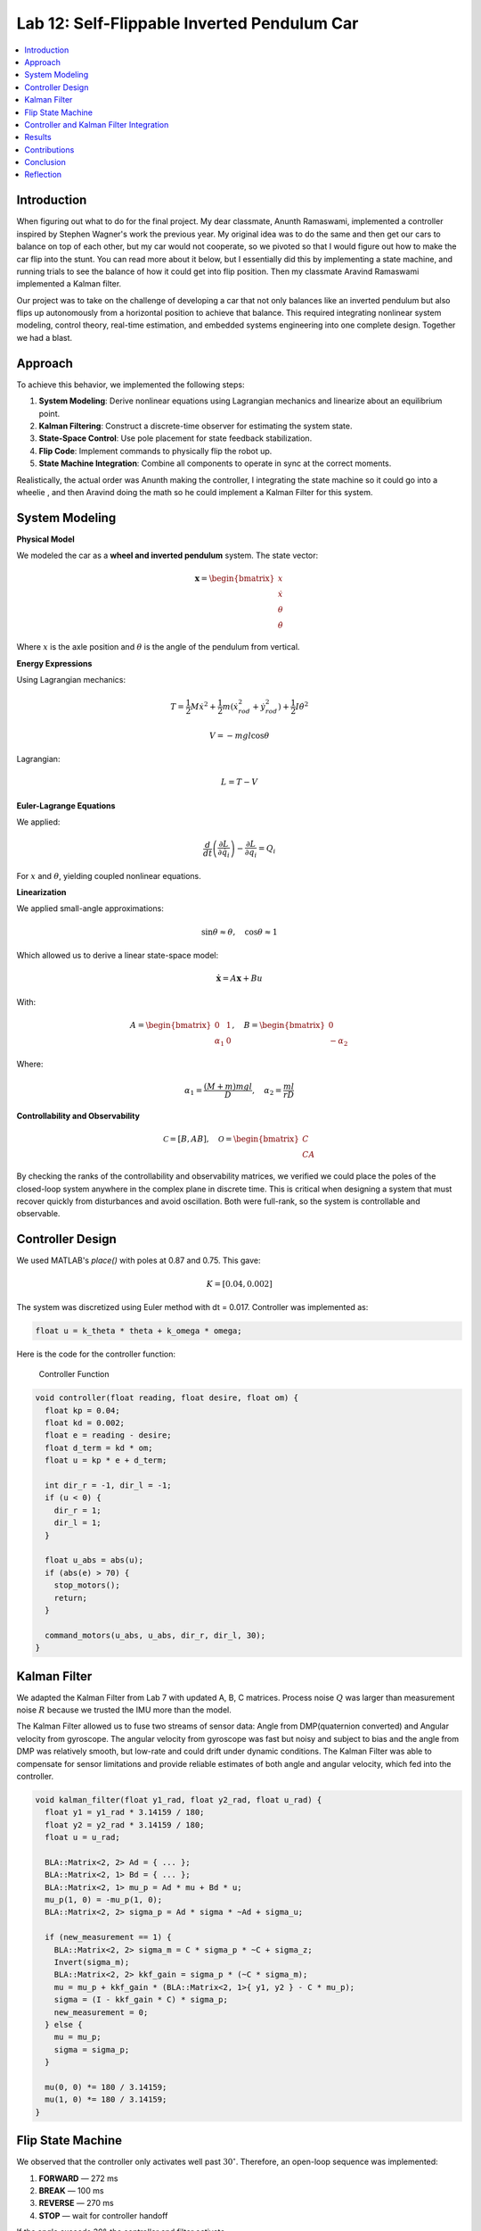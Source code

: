 
Lab 12: Self-Flippable Inverted Pendulum Car
====================================

.. contents::
   :local:
   :depth: 2

Introduction
------------

When figuring out what to do for the final project. My dear classmate, Anunth Ramaswami, implemented a controller inspired by Stephen Wagner's work the previous year. My original idea was to do the same and then get our cars to balance on top of each other, but my car would not cooperate, so we pivoted so that I would figure out how to make the car flip into the stunt. You can read  more about it below, but I essentially did this by implementing a state machine, and running trials to see the balance of how it could get into flip position. Then my classmate Aravind Ramaswami implemented a Kalman filter.

Our project was to take  on the challenge of developing a car that not only balances like an inverted pendulum but also flips up autonomously from a horizontal position to achieve that balance. This required integrating nonlinear system modeling, control theory, real-time estimation, and embedded systems engineering into one complete design. Together we had a blast.

Approach
--------

To achieve this behavior, we implemented the following steps:

1. **System Modeling**: Derive nonlinear equations using Lagrangian mechanics and linearize about an equilibrium point.
2. **Kalman Filtering**: Construct a discrete-time observer for estimating the system state.
3. **State-Space Control**: Use pole placement for state feedback stabilization.
4. **Flip Code**: Implement commands to physically flip the robot up.
5. **State Machine Integration**: Combine all components to operate in sync at the correct moments.

Realistically, the actual order was Anunth making the controller, I integrating the state machine so it could go into a wheelie , and then Aravind doing the math so he could implement a Kalman Filter for this system.

System Modeling
---------------

**Physical Model**
 
We modeled the car as a **wheel and inverted pendulum** system. The state vector:

.. math::

   \mathbf{x} = \begin{bmatrix} x \\ \dot{x} \\ \theta \\ \dot{\theta} \end{bmatrix}

Where :math:`x` is the axle position and :math:`\theta` is the angle of the pendulum from vertical.

**Energy Expressions**

Using Lagrangian mechanics:

.. math::

   T = \frac{1}{2} M \dot{x}^2 + \frac{1}{2} m (\dot{x}_{rod}^2 + \dot{y}_{rod}^2) + \frac{1}{2} I \dot{\theta}^2

.. math::

   V = -m g l \cos\theta

Lagrangian:

.. math::

   L = T - V

**Euler-Lagrange Equations**

We applied:

.. math::

   \frac{d}{dt}\left(\frac{\partial L}{\partial \dot{q}_i}\right) - \frac{\partial L}{\partial q_i} = Q_i

For :math:`x` and :math:`\theta`, yielding coupled nonlinear equations.

**Linearization**

We applied small-angle approximations:

.. math::

   \sin\theta \approx \theta, \quad \cos\theta \approx 1

Which allowed us to derive a linear state-space model:

.. math::

   \dot{\mathbf{x}} = A \mathbf{x} + B u

With:

.. math::

   A = \begin{bmatrix} 0 & 1 \\ \alpha_1 & 0 \end{bmatrix}, \quad
   B = \begin{bmatrix} 0 \\ -\alpha_2 \end{bmatrix}

Where:

.. math::

   \alpha_1 = \frac{(M + m)mgl}{D}, \quad \alpha_2 = \frac{ml}{rD}

**Controllability and Observability**

.. math::

   \mathcal{C} = [B, AB], \quad \mathcal{O} = \begin{bmatrix} C \\ CA \end{bmatrix}


By checking the ranks of the controllability and observability matrices, we verified we could place the poles of the closed-loop system anywhere in the complex plane in discrete time. This is critical when designing a system that must recover quickly from disturbances and avoid oscillation. Both were full-rank, so the system is controllable and observable.

Controller Design
-----------------

We used MATLAB's `place()` with poles at 0.87 and 0.75. This gave:

.. math::

   K = [0.04, 0.002]

The system was discretized using Euler method with dt = 0.017. Controller was implemented as:

.. code-block:: cpp

   float u = k_theta * theta + k_omega * omega;


Here is the code for the controller function:

 Controller Function

.. code-block:: cpp

   void controller(float reading, float desire, float om) {
     float kp = 0.04;
     float kd = 0.002;
     float e = reading - desire;
     float d_term = kd * om;
     float u = kp * e + d_term;

     int dir_r = -1, dir_l = -1;
     if (u < 0) {
       dir_r = 1;
       dir_l = 1;
     }

     float u_abs = abs(u);
     if (abs(e) > 70) {
       stop_motors();
       return;
     }

     command_motors(u_abs, u_abs, dir_r, dir_l, 30);
   }

Kalman Filter
-------------

We adapted the Kalman Filter from Lab 7 with updated A, B, C matrices. Process noise :math:`Q` was larger than measurement noise :math:`R` because we trusted the IMU more than the model.

The Kalman Filter allowed us to fuse two streams of sensor data: Angle from DMP(quaternion converted) and  Angular velocity from gyroscope. The angular velocity from gyroscope was fast but noisy and subject to bias and the angle from DMP was relatively smooth, but low-rate and could drift under dynamic conditions. The Kalman Filter was able to compensate for sensor limitations and provide reliable estimates of both angle and angular velocity, which fed into the controller.

.. code-block:: cpp

   void kalman_filter(float y1_rad, float y2_rad, float u_rad) {
     float y1 = y1_rad * 3.14159 / 180;
     float y2 = y2_rad * 3.14159 / 180;
     float u = u_rad;

     BLA::Matrix<2, 2> Ad = { ... };
     BLA::Matrix<2, 1> Bd = { ... };
     BLA::Matrix<2, 1> mu_p = Ad * mu + Bd * u;
     mu_p(1, 0) = -mu_p(1, 0);
     BLA::Matrix<2, 2> sigma_p = Ad * sigma * ~Ad + sigma_u;

     if (new_measurement == 1) {
       BLA::Matrix<2, 2> sigma_m = C * sigma_p * ~C + sigma_z;
       Invert(sigma_m);
       BLA::Matrix<2, 2> kkf_gain = sigma_p * (~C * sigma_m);
       mu = mu_p + kkf_gain * (BLA::Matrix<2, 1>{ y1, y2 } - C * mu_p);
       sigma = (I - kkf_gain * C) * sigma_p;
       new_measurement = 0;
     } else {
       mu = mu_p;
       sigma = sigma_p;
     }

     mu(0, 0) *= 180 / 3.14159;
     mu(1, 0) *= 180 / 3.14159;
   }


Flip State Machine
------------------

We observed that the controller only activates well past :math:`30^\circ`. Therefore, an open-loop sequence was implemented:

1. **FORWARD** — 272 ms
2. **BREAK** — 100 ms
3. **REVERSE** — 270 ms
4. **STOP** — wait for controller handoff

If the angle exceeds 30°, the controller and filter activate.

Before we even added the check for 30 degrees, I wrote a function `DELAY_STOP`. It is not named the best, but it was called that because that because the first function I implemented made the car go for a certain length of delay, and then it would abruptly stop. This did not make the car flip; it just made it go forward and stop(go figure). So I implemented it going forward and then suddenly reversing. This made it drift beautifully. Sometimes it went 360 degrees and continued. 

This is a blooper of it going a little more than 360 degrees, but I wanted to post it anyways because I thought it was cool

https://youtube.com/shorts/dXLb_GY04mo

Afterwards, we decided to try breaking the motors by supplying a pwm of 255 to each pin in between going forwards and backwards so it would coast before going in reverse. It successfully flipped. Here is a video.

https://youtube.com/shorts/OkugFH8zUUg

**This is NOT what I wanted**

If it flips, and lands back in its position, the controller would think that it is far from the target angle and then supply a large PWM signal. We had to write code that made it untrigger the controller if it detected that the  car was flat after the flip. 

Anyways now I needed to fine tune the values of how long it would be going forward and how long it would be going backwards. If I gave it too much acceleration for too long, it would flip over, and if I didn't give it enough time to go forward or reverse, the car wouldn't go up. 

**My goal was to make the car go up**. 

I eventually found that 272 ms for forward and 270 ms for backwards was perfect. Here is the code of the original sequence.

.. code-block:: cpp


    case DELAY_STOP:
    {

        success = robot_cmd.get_next_value(delay_val);
         if (!success)
           return;

       success = robot_cmd.get_next_value(stop_val);
         if (!success)
           return;
       command_motors(1,1, 1,1, 90);

       delay(delay_val);

       break_motors();

       delay(100);

       command_motors(1,1, -1,-1, 90);
      
       delay(stop_val);
       break_motors();
       delay(100);
       stop_motors();


      break;

    }

But now we wanted to implement this into Anunth's code because his file had the controller implemented as function with flags in the main loop. 
Because of this, I rewrote the code and turned `DELAY_STOP` into a flag and constant setter function as you can see below.

.. code-block:: cpp

    case DELAY_STOP:
    {
      success = robot_cmd.get_next_value(delay_val);
        if (!success)
          return;

      success = robot_cmd.get_next_value(stop_val);
        if (!success)
          return;
      flip_active = true;
      flip0 = true;
      flip1 = false;
      flip2 = false;
      flip3 = false;
      flip_start_time = millis();


      break;

    }

These flags are used in the state machine below.


.. code-block:: cpp

   if (flip_active){
        IMU_DMP_Yaw(); 
        if(abs(DCM_yaw[w-1])<60){
          start_O_controller = true;
          start_IMU = true;
          flip_active = false;
          mu(0,0) = DCM_yaw[w-1];
          mu(1,0) = -omega[w-1];
          //Serial.println("Controller Activated");
        }
        if (flip0){
          command_motors(1, 1, 1, 1, 90); 
          u_O[w-1] = 1;
          //Serial.println("state0");
          if (millis() - flip_start_time >= delay_val) {
            flip0 = false;
            flip1 = true;
            flip_start_time = millis();
            //Serial.println("transition");
          }
        }

        if (flip1){
          //Serial.println("state1");
          break_motors();
          u_O[w-1] = 0;
          if (millis() - flip_start_time >= 100) {
            flip1 = false;
            flip2 = true;
            flip_start_time = millis();
            //Serial.println("transition");
          }

        }

        if (flip2){
          //Serial.println("state2");
          command_motors(1, 1, -1, -1, 90);
          u_O[w-1] = -1;
          if (millis() - flip_start_time >= stop_val) {
            flip2 = false;
            flip3 = true;
            //Serial.println("transition");
          }
        }

        if (flip3){
          stop_motors();
          //Serial.println("state 3");
          flip3 = false;
        }

      }



Here is a diagram to make it easier to illustrate.

Controller and Kalman Filter Integration
----------------------------------------

Once the car has flipped up past a certain angle (approximately 30°), the system engages closed-loop control. This control process uses the Kalman filter to estimate the state (angle and angular velocity) and P controller to stabilize the system.

.. code-block:: cpp

   if (start_IMU && start_O_controller) {
     if (IMU_DMP_Yaw() == 0) {
       new_measurement = 1;
       kalman_filter(DCM_yaw[w - 1], -omega[w - 1], u_O[w - 1]);
       controller(mu(0, 0), 0, -mu(1, 0));
       KF_vals[w - 1] = mu(0, 0);
     }
   }

Activation occurs when:

.. code-block:: cpp

   if (abs(DCM_yaw[w - 1]) < 60) {
     start_O_controller = true;
     start_IMU = true;
     flip_active = false;
     mu(0, 0) = DCM_yaw[w - 1];
     mu(1, 0) = -omega[w - 1];
   }


Results
-------

.. figure:: fast_robots_final_plots/orientation_t2.png
   :align: center
   :figwidth: 70%



.. figure:: fast_robots_final_plots/u_sig_t2.png
   :align: center
   :figwidth: 70%



.. figure:: fast_robots_final_plots/orientation_t3.png
   :align: center
   :figwidth: 70%



.. figure:: fast_robots_final_plots/u_sig_t3.png
   :align: center
   :figwidth: 70%


.. youtube:: FdCVPBQw5X0
.. youtube:: WKfhfwsL8mU
.. youtube:: QNDRmvV0Qqg
.. youtube:: 5S5q_3baU6M
.. youtube:: QAAuYinvvWo
.. youtube:: szbKXjP3W68

Contributions
-------------

Anunth implemented the controller, Aravind implement the Kalman filter, and I implemented the flip/state machine. We all tested together and worked on integrating the code and getting the logging system in place.

Conclusion
----------

This lab was a great way to bring together many concepts from the semester, modeling, control, estimation, and real-time programming into one creative robotics stunt. We're proud to have achieved a self-flipping, self-balancing inverted pendulum car!

This project offered a chance to blend theory and practice. We derived the equations of motion from first principles, implemented estimation and control in real-time on embedded hardware, and we tuned, tested, and debugged in a physical environment subject to noise, delays, and imperfect actuation. This is project represented a compelling demonstration of applying classroom concepts, and it was cool to finish off the semester with this. Balancing an inverted pendulum is a classic control problem because it involves stabilizing an unstable equilibrium point. In our case, the pendulum (the car’s chassis) starts flat on the ground and needs to flip up into a vertical pose before any feedback controller can even operate. While a PID controller sufficed for balancing a pendulum with access to accurate state measurements, we decided to implement  state estimation via a Kalman Filter due to noisy sensor readings and the lack of reliable angular velocity from just the DMP to make our design even better.


Reflection
-----------

This was a cool project. It was a cool class. I will miss Cornell a lot. 

Shout out the Professor for being awesome and the TAs who were just as magnificent. To any future students of 4160, good luck - hope you enjoy the class as much as I did :)!!!!!!

